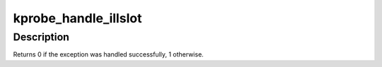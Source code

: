.. -*- coding: utf-8; mode: rst -*-
.. src-file: arch/sh/kernel/kprobes.c

.. _`kprobe_handle_illslot`:

kprobe_handle_illslot
=====================

.. c:function:: int __kprobes kprobe_handle_illslot(unsigned long pc)

    containing a kprobe, remove the probe.

    :param unsigned long pc:
        *undescribed*

.. _`kprobe_handle_illslot.description`:

Description
-----------

Returns 0 if the exception was handled successfully, 1 otherwise.

.. This file was automatic generated / don't edit.

